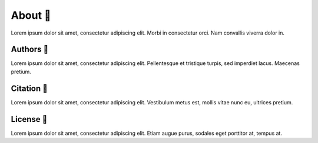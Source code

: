 .. _gv-about:

About 🚧
========

Lorem ipsum dolor sit amet, consectetur adipiscing elit. Morbi in consectetur orci. Nam convallis viverra dolor in.


Authors 🚧
----------

Lorem ipsum dolor sit amet, consectetur adipiscing elit. Pellentesque et tristique turpis, sed imperdiet lacus. Maecenas pretium.


Citation 🚧
-----------

Lorem ipsum dolor sit amet, consectetur adipiscing elit. Vestibulum metus est, mollis vitae nunc eu, ultrices pretium.


License 🚧
----------

Lorem ipsum dolor sit amet, consectetur adipiscing elit. Etiam augue purus, sodales eget porttitor at, tempus at.
